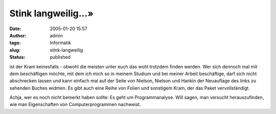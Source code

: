 Stink langweilig...»
####################
:date: 2005-01-20 15:57
:author: admin
:tags: Informatik
:slug: stink-langweilig
:status: published


|image0|

ist der Kram keinesfalls - obwohl die meisten unter euch das
wohl trotzdem finden werden. Wer sich dennoch mal mit dem beschäftigen
möchte, mit dem ich mich so in meinem Studium und bei meiner Arbeit
beschäftige, darf sich nicht abschrecken lassen und kann einfach mal auf
der Seite von Nielson, Nielson und Hankin der Neuauflage des links zu
sehenden Buches widmen. Es gibt auch eine Reihe von Folien und sonstigem
Kram, der das Paket vervollständigt.


Achja, wer es noch nicht bemerkt haben sollte: Es geht um
Programmanalyse. Will sagen, man versucht herauszufinden, wie man
Eigenschaften von Computerprogrammen nachweist.

.. |image0| image:: {filename}images/ppa.jpeg
   :width: 33.0%
